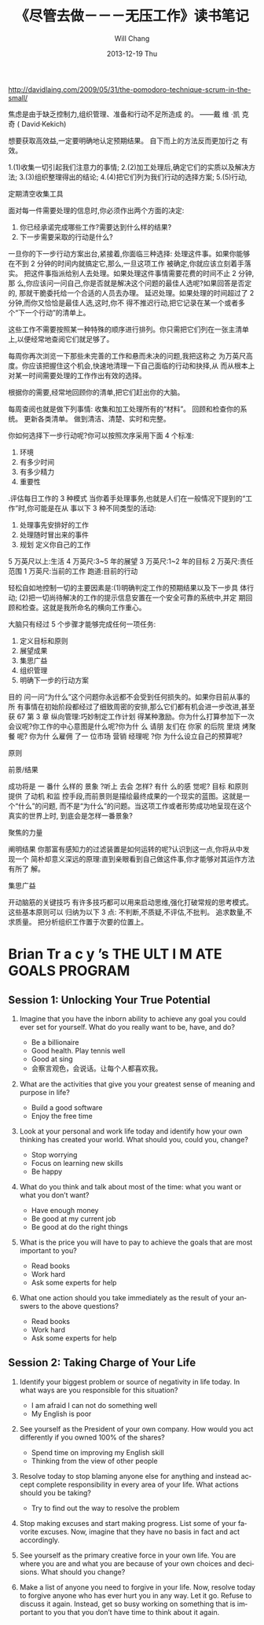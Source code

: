 #+TITLE:       《尽管去做－－－无压工作》读书笔记
#+AUTHOR:      Will Chang
#+EMAIL:       changwei.cn@gmail.com
#+DATE:        2013-12-19 Thu
#+URI:         /wiki/gtd
#+KEYWORDS:    gtd
#+TAGS:        :gtd:
#+LANGUAGE:    en
#+OPTIONS:     H:3 num:nil toc:t \n:nil ::t |:t ^:nil -:nil f:t *:t <:t
#+DESCRIPTION: 《尽管去做－－－无压工作》读书笔记



http://davidlaing.com/2009/05/31/the-pomodoro-technique-scrum-in-the-small/


   焦虑是由于缺乏控制力,组织管理、准备和行动不足所造成
    的。
   ——戴 维 ·凯 克 奇 ( David·Kekich)

   想要获取高效益,一定要明确地认定预期结果。
    自下而上的方法反而更加行之
有效。

 1.(1)收集一切引起我们注意力的事情; 
 2.(2)加工处理后,确定它们的实质以及解决方法;
 3.(3)组织整理得出的结论;
 4.(4)把它们列为我们行动的选择方案;
 5.(5)行动,


定期清空收集工具


  面对每一件需要处理的信息时,你必须作出两个方面的决定:
1. 你已经承诺完成哪些工作?需要达到什么样的结果?
2. 下一步需要采取的行动是什么?


  一旦你的下一步行动方案出台,紧接着,你面临三种选择:
  处理这件事。如果你能够在不到 2 分钟的时间内就搞定它,那么,一旦这项工作
被确定,你就应该立刻着手落实。
  把这件事指派给别人去处理。如果处理这件事情需要花费的时间不止 2 分钟,那
么,你应该问一问自己,你是否就是解决这个问题的最佳人选呢?如果回答是否定的,
那就干脆委托给一个合适的人员去办理。
   延迟处理。如果处理的时间超过了 2 分钟,而你又恰恰是最佳人选,这时,你不
得不推迟行动,把它记录在某一个或者多个“下一个行动”的清单上。

  这些工作不需要按照某一种特殊的顺序进行排列。你只需把它们列在一张主清单
上,以便经常地查阅它们就足够了。

      每周你再次浏览一下那些未完善的工作和悬而未决的问题,我把这称之
为万英尺高度。你应该把握住这个机会,快速地清理一下自己面临的行动和抉择,从
而从根本上对某一时间需要处理的工作作出有效的选择。


根据你的需要,经常地回顾你的清单,把它们赶出你的大脑。


每周查阅也就是做下列事情:
  收集和加工处理所有的“材料”。
  回顾和检查你的系统。
  更新各类清单。
  做到清洁、清楚、实时和完整。

          你如何选择下一步行动呢?你可以按照次序采用下面 4
个标准:
 1. 环境
 2. 有多少时间
 3. 有多少精力
 4. 重要性


 .评估每日工作的 3 种模式
   当你着手处理事务,也就是人们在一般情况下提到的“工作”时,你可能是在从
事以下 3 种不同类型的活动:
    1. 处理事先安排好的工作
    2. 处理随时冒出来的事件
    3. 规划 定义你自己的工作

5 万英尺以上:生活
4 万英尺:3~5 年的展望
3 万英尺:1~2 年的目标
2 万英尺:责任范围
1 万英尺:当前的工作
跑道:目前的行动

  轻松自如地控制一切的主要因素是:(1)明确判定工作的预期结果以及下一步具
体行动;
   (2)把一切尚待解决的工作的提示信息安置在一个安全可靠的系统中,并定
期回顾和检查。这就是我所命名的横向工作重心。

 大脑只有经过 5 个步骤才能够完成任何一项任务:
1. 定义目标和原则
2. 展望成果
3. 集思广益
4. 组织管理
5. 明确下一步的行动方案


目的
  问一问“为什么”这个问题你永远都不会受到任何损失的。如果你目前从事的所
有事情在初始阶段都经过了细致周密的安排,那么它们都有机会进一步改进,甚至获
                                    67
                 第 3 章 纵向管理:巧妙制定工作计划
得某种激励。你为什么打算参加下一次会议呢?你工作的中心意图是什么呢?你为什
么 请朋 友们在 你家 的后院 里烧 烤聚餐 呢? 你为什 么雇佣 了一 位市场 营销 经理呢 ?你
为什么设立自己的预算呢?


原则


前景/结果

                                             成功将是
一 番什 么样的 景象 ?听上 去会 怎样? 有什 么的感 觉呢? 目标 和原则 提供 了动机 和监
控手段,而前景则是描绘最终成果的一个现实的蓝图。这就是一个“什么”的问题,
而不是“为什么”的问题。当这项工作或者形势成功地呈现在这个真实的世界上时,
到底会是怎样一番景象?


聚焦的力量


阐明结果
   你那富有感知力的过滤装置是如何运转的呢?认识到这一点,你将从中发现一个
简朴却意义深远的原理:直到亲眼看到自己做这件事,你才能够对其运作方法有所了
解。

集思广益

开动脑筋的关键技巧
  有许多技巧都可以用来启动思维,强化打破常规的思考模式。这些基本原则可以
归纳为以下 3 点:
    不判断,不质疑,不评估,不批判。
    追求数量,不求质量。
    把分析组织工作置于次要的位置上。


* Brian Tr a c y ’s THE ULT I M ATE GOALS PROGRAM

** Session 1: Unlocking Your True Potential

1. Imagine that you have the inborn ability to achieve any goal you could ever set for
   yourself. What do you really want to be, have, and do?

 - Be a billionaire 
 - Good health. Play tennis well
 - Good at sing
 - 会察言观色，会说话。让每个人都喜欢我。

2. What are the activities that give you your greatest sense of meaning and purpose
   in life?

 - Build a good software
 - Enjoy the free time

3. Look at your personal and work life today and identify how your own thinking has
   created your world. What should you, could you, change?

 - Stop worrying 
 - Focus on learning new skills
 - Be happy

4. What do you think and talk about most of the time: what you want or what you
   don’t want?

 - Have enough money 
 - Be good at my current job
 - Be good at do the right things

5. What is the price you will have to pay to achieve the goals that are most important
   to you?

 - Read books
 - Work hard
 - Ask some experts for help

6. What one action should you take immediately as the result of your answers to the
   above questions?

 - Read books
 - Work hard
 - Ask some experts for help

** Session 2: Taking Charge of Your Life

1. Identify your biggest problem or source of negativity in life today. In what ways are
   you responsible for this situation?

 - I am afraid I can not do something well
 - My English is poor

2. See yourself as the President of your own company. How would you act differently if
   you owned 100% of the shares?

 - Spend time on improving my English skill
 - Thinking from the view of other people

3. Resolve today to stop blaming anyone else for anything and instead accept complete
   responsibility in every area of your life. What actions should you be taking?

 - Try to find out the way to resolve the problem

4. Stop making excuses and start making progress. List some of your favorite excuses.
   Now, imagine that they have no basis in fact and act accordingly.

5. See yourself as the primary creative force in your own life. You are where you are and
   what you are because of your own choices and decisions. What should you change?



6. Make a list of anyone you need to forgive in your life. Now, resolve today to forgive
   anyone who has ever hurt you in any way. Let it go. Refuse to discuss it again.
   Instead, get so busy working on something that is important to you that you don’t
   have time to think about it again.

